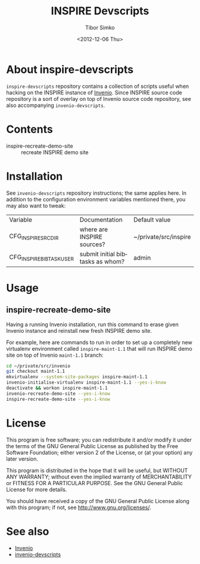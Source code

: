 #+TITLE: INSPIRE Devscripts
#+AUTHOR: Tibor Simko
#+EMAIL: tibor.simko@cern.ch
#+DATE: <2012-12-06 Thu>
#+DESCRIPTION: A collection of scripts useful for INSPIRE development.
#+KEYWORDS: invenio, inspire, development, scripts
#+LANGUAGE: en

* About inspire-devscripts

=inspire-devscripts= repository contains a collection of scripts
useful when hacking on the INSPIRE instance of [[http://invenio-software.org/][Invenio]].  Since INSPIRE
source code repository is a sort of overlay on top of Invenio source
code repository, see also accompanying =invenio-devscripts=.

* Contents

- inspire-recreate-demo-site :: recreate INSPIRE demo site

* Installation

See =invenio-devscripts= repository instructions; the same applies
here.  In addition to the configuration environment variables
mentioned there, you may also want to tweak:

| Variable                 | Documentation                    | Default value         |
| CFG_INSPIRE_SRCDIR       | where are INSPIRE sources?       | ~/private/src/inspire |
| CFG_INSPIRE_BIBTASK_USER | submit initial bibtasks as whom? | admin                 |

* Usage

** inspire-recreate-demo-site

Having a running Invenio installation, run this command to erase given
Invenio instance and reinstall new fresh INSPIRE demo site.

For example, here are commands to run in order to set up a completely
new virtualenv environment called =inspire-maint-1.1= that will run
INSPIRE demo site on top of Invenio =maint-1.1= branch:

#+BEGIN_SRC sh
cd ~/private/src/invenio
git checkout maint-1.1
mkvirtualenv --system-site-packages inspire-maint-1.1
invenio-initialise-virtualenv inspire-maint-1.1 --yes-i-know
deactivate && workon inspire-maint-1.1
invenio-recreate-demo-site --yes-i-know
inspire-recreate-demo-site --yes-i-know
#+END_SRC

* License

This program is free software; you can redistribute it and/or modify
it under the terms of the GNU General Public License as published by
the Free Software Foundation; either version 2 of the License, or
(at your option) any later version.

This program is distributed in the hope that it will be useful, but
WITHOUT ANY WARRANTY; without even the implied warranty of
MERCHANTABILITY or FITNESS FOR A PARTICULAR PURPOSE.  See the GNU
General Public License for more details.

You should have received a copy of the GNU General Public License
along with this program; if not, see [[http://www.gnu.org/licenses/]].

* See also

- [[http://invenio-software.org/][Invenio]]
- [[https://github.com/tiborsimko/invenio-devscripts][invenio-devscripts]]
